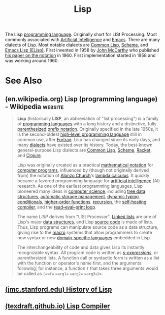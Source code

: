 :PROPERTIES:
:ID:       84ae6e85-a6a2-4133-bc53-274238081c2d
:END:
#+title: Lisp
#+filetags: :emacs:lisp:programming_language:programming:computer_science:

The Lisp [[id:b24601aa-09df-41e1-aa7e-25ead342db34][programming language]].  Originally short for LISt Processing.  Most commonly associated with [[id:b10990c2-d056-42f5-a4e7-145a405d9550][Artificial Intelligence]] and [[id:aca1324c-b142-4e34-a121-a8bb0a79ddf8][Emacs]].  There are many dialects of Lisp.  Most notable dialects are [[id:b5fb5c4b-d10f-4bca-91e1-a5e946ef0c83][Common Lisp]], [[id:6246f8d4-6cd4-489d-b19f-9c1142b51b60][Scheme]], and [[id:eac73a7d-f14b-4ec4-bc18-08d864e6c4c0][Emacs Lisp (ELisp)]].  First invented in 1958 by [[id:9c394806-9d31-4312-a2cf-ae0d0935f7b1][John McCarthy]] who published [[id:be8b671a-2bb0-4e85-8116-70e1ace8641c][his paper on the notation]] in 1960.  First implementation started in 1958 and was working around 1960.
* See Also
** (en.wikipedia.org) Lisp (programming language) - Wikipedia       :website:
:PROPERTIES:
:ID:       f03ed304-601d-4c5c-8e34-458281867b5b
:ROAM_REFS: https://en.wikipedia.org/wiki/Lisp_(programming_language)
:END:

#+begin_quote
  *Lisp* (historically *LISP*, an abbreviation of "list processing") is a family of [[https://en.wikipedia.org/wiki/Programming_language][programming languages]] with a long history and a distinctive, fully [[https://en.wikipedia.org/wiki/Parenthesized][parenthesized]] [[https://en.wikipedia.org/wiki/Polish_notation#Explanation][prefix notation]].  Originally specified in the late 1950s, it is the second-oldest [[https://en.wikipedia.org/wiki/High-level_programming_language][high-level programming language]] still in common use, after [[https://en.wikipedia.org/wiki/Fortran][Fortran]].  Lisp has changed since its early days, and many [[https://en.wikipedia.org/wiki/Programming_language_dialect][dialects]] have existed over its history.  Today, the best-known general-purpose Lisp dialects are [[https://en.wikipedia.org/wiki/Common_Lisp][Common Lisp]], [[https://en.wikipedia.org/wiki/Scheme_(programming_language)][Scheme]], [[https://en.wikipedia.org/wiki/Racket_(programming_language)][Racket]], and [[https://en.wikipedia.org/wiki/Clojure][Clojure]].

  Lisp was originally created as a practical [[https://en.wikipedia.org/wiki/Mathematical_notation][mathematical notation]] for [[https://en.wikipedia.org/wiki/Computer_program][computer programs]], influenced by (though not originally derived from) the notation of [[https://en.wikipedia.org/wiki/Alonzo_Church][Alonzo Church]]'s [[https://en.wikipedia.org/wiki/Lambda_calculus][lambda calculus]].  It quickly became a favored programming language for [[https://en.wikipedia.org/wiki/Artificial_intelligence][artificial intelligence]] (AI) research.  As one of the earliest programming languages, Lisp pioneered many ideas in [[https://en.wikipedia.org/wiki/Computer_science][computer science]], including [[https://en.wikipedia.org/wiki/Tree_(data_structure)][tree data structures]], [[https://en.wikipedia.org/wiki/Garbage_collection_(computer_science)][automatic storage management]], [[https://en.wikipedia.org/wiki/Dynamic_typing][dynamic typing]], [[https://en.wikipedia.org/wiki/Conditional_(computer_programming)][conditionals]], [[https://en.wikipedia.org/wiki/Higher-order_function][higher-order functions]], [[https://en.wikipedia.org/wiki/Recursion_(computer_science)][recursion]], the [[https://en.wikipedia.org/wiki/Self-hosting_(compilers)][self-hosting compiler]], and the [[https://en.wikipedia.org/wiki/Read–eval–print_loop][read--eval--print loop]].

  The name /LISP/ derives from "LISt Processor". [[https://en.wikipedia.org/wiki/Linked_list][Linked lists]] are one of Lisp's major [[https://en.wikipedia.org/wiki/Data_structure][data structures]], and Lisp [[https://en.wikipedia.org/wiki/Source_code][source code]] is made of lists.  Thus, Lisp programs can manipulate source code as a data structure, giving rise to the [[https://en.wikipedia.org/wiki/Macro_(computer_science)][macro]] systems that allow programmers to create new syntax or new [[https://en.wikipedia.org/wiki/Domain-specific_language][domain-specific languages]] embedded in Lisp.

  The interchangeability of code and data gives Lisp its instantly recognizable syntax.  All program code is written as /[[https://en.wikipedia.org/wiki/S-expression][s-expressions]]/, or parenthesized lists.  A function call or syntactic form is written as a list with the function or operator's name first, and the arguments following; for instance, a function =f= that takes three arguments would be called as =(==f== ==arg1== ==arg2== ==arg3==)=.
#+end_quote
** [[id:9e65a3cb-c744-465e-b45d-c9494fddb701][(jmc.stanford.edu) History of Lisp]]
** [[id:8e828444-d654-43f9-8430-1314204ced46][(texdraft.github.io) Lisp Compiler]]
